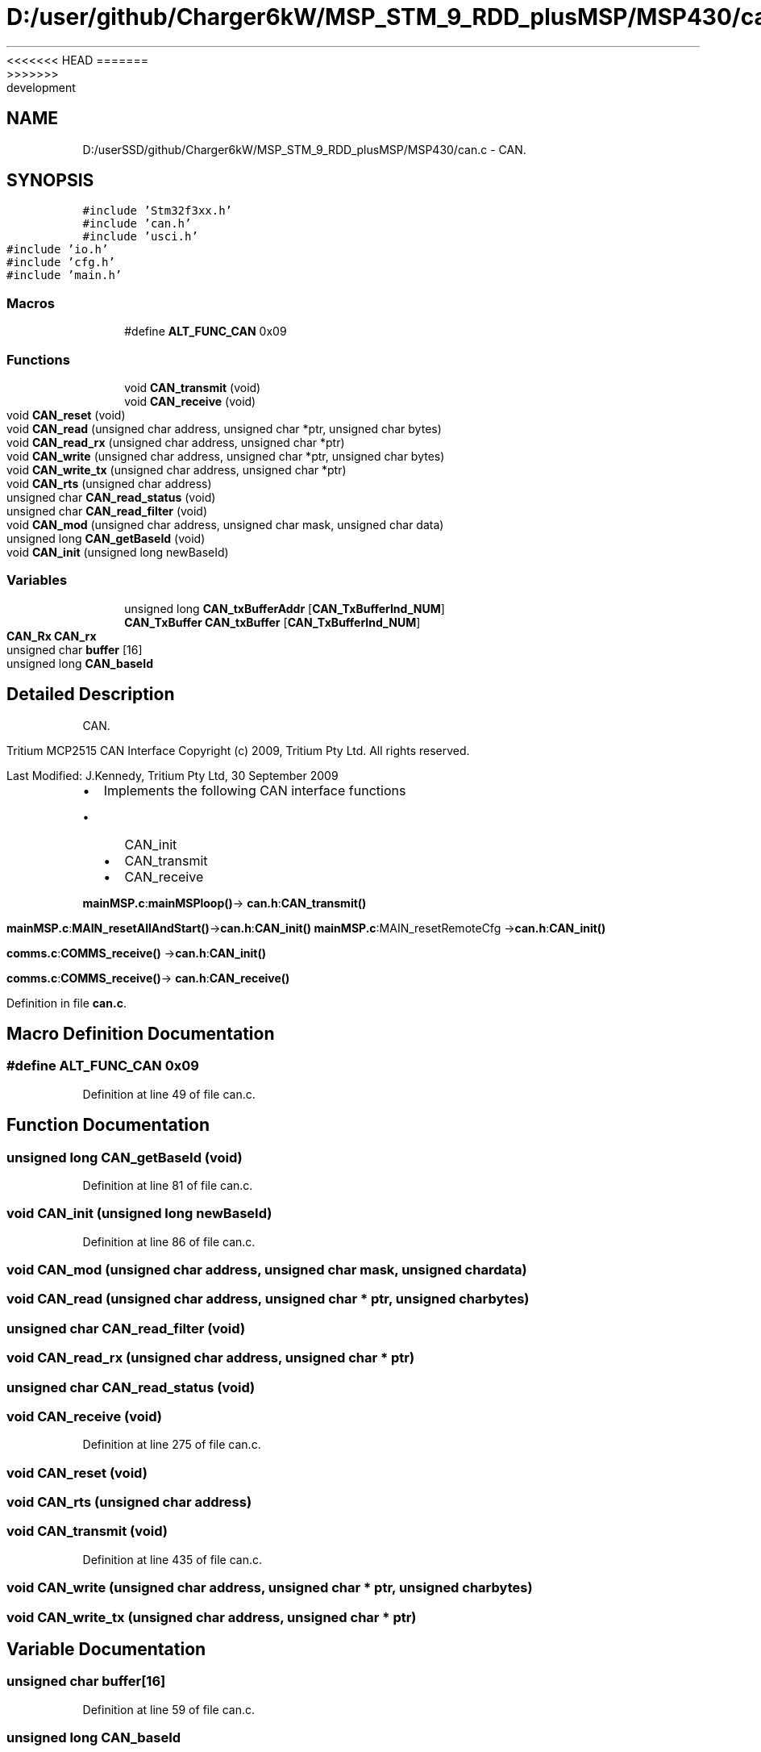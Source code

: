 <<<<<<< HEAD
.TH "D:/user/github/Charger6kW/MSP_STM_9_RDD_plusMSP/MSP430/can.c" 3 "Sun Nov 29 2020" "Version 9" "Charger6kW" \" -*- nroff -*-
=======
.TH "D:/userSSD/github/Charger6kW/MSP_STM_9_RDD_plusMSP/MSP430/can.c" 3 "Mon Nov 30 2020" "Version 9" "Charger6kW" \" -*- nroff -*-
>>>>>>> development
.ad l
.nh
.SH NAME
D:/userSSD/github/Charger6kW/MSP_STM_9_RDD_plusMSP/MSP430/can.c \- CAN\&.  

.SH SYNOPSIS
.br
.PP
\fC#include 'Stm32f3xx\&.h'\fP
.br
\fC#include 'can\&.h'\fP
.br
\fC#include 'usci\&.h'\fP
.br
\fC#include 'io\&.h'\fP
.br
\fC#include 'cfg\&.h'\fP
.br
\fC#include 'main\&.h'\fP
.br

.SS "Macros"

.in +1c
.ti -1c
.RI "#define \fBALT_FUNC_CAN\fP   0x09"
.br
.in -1c
.SS "Functions"

.in +1c
.ti -1c
.RI "void \fBCAN_transmit\fP (void)"
.br
.ti -1c
.RI "void \fBCAN_receive\fP (void)"
.br
.ti -1c
.RI "void \fBCAN_reset\fP (void)"
.br
.ti -1c
.RI "void \fBCAN_read\fP (unsigned char address, unsigned char *ptr, unsigned char bytes)"
.br
.ti -1c
.RI "void \fBCAN_read_rx\fP (unsigned char address, unsigned char *ptr)"
.br
.ti -1c
.RI "void \fBCAN_write\fP (unsigned char address, unsigned char *ptr, unsigned char bytes)"
.br
.ti -1c
.RI "void \fBCAN_write_tx\fP (unsigned char address, unsigned char *ptr)"
.br
.ti -1c
.RI "void \fBCAN_rts\fP (unsigned char address)"
.br
.ti -1c
.RI "unsigned char \fBCAN_read_status\fP (void)"
.br
.ti -1c
.RI "unsigned char \fBCAN_read_filter\fP (void)"
.br
.ti -1c
.RI "void \fBCAN_mod\fP (unsigned char address, unsigned char mask, unsigned char data)"
.br
.ti -1c
.RI "unsigned long \fBCAN_getBaseId\fP (void)"
.br
.ti -1c
.RI "void \fBCAN_init\fP (unsigned long newBaseId)"
.br
.in -1c
.SS "Variables"

.in +1c
.ti -1c
.RI "unsigned long \fBCAN_txBufferAddr\fP [\fBCAN_TxBufferInd_NUM\fP]"
.br
.ti -1c
.RI "\fBCAN_TxBuffer\fP \fBCAN_txBuffer\fP [\fBCAN_TxBufferInd_NUM\fP]"
.br
.ti -1c
.RI "\fBCAN_Rx\fP \fBCAN_rx\fP"
.br
.ti -1c
.RI "unsigned char \fBbuffer\fP [16]"
.br
.ti -1c
.RI "unsigned long \fBCAN_baseId\fP"
.br
.in -1c
.SH "Detailed Description"
.PP 
CAN\&. 

Tritium MCP2515 CAN Interface Copyright (c) 2009, Tritium Pty Ltd\&. All rights reserved\&.
.PP
Last Modified: J\&.Kennedy, Tritium Pty Ltd, 30 September 2009
.PP
.IP "\(bu" 2
Implements the following CAN interface functions
.IP "  \(bu" 4
CAN_init
.IP "  \(bu" 4
CAN_transmit
.IP "  \(bu" 4
CAN_receive
.PP

.PP
.PP
\fBmainMSP\&.c\fP:\fBmainMSPloop()\fP-> \fBcan\&.h\fP:\fBCAN_transmit()\fP
.PP
\fBmainMSP\&.c\fP:\fBMAIN_resetAllAndStart()\fP->\fBcan\&.h\fP:\fBCAN_init()\fP \fBmainMSP\&.c\fP:MAIN_resetRemoteCfg ->\fBcan\&.h\fP:\fBCAN_init()\fP
.PP
\fBcomms\&.c\fP:\fBCOMMS_receive()\fP ->\fBcan\&.h\fP:\fBCAN_init()\fP
.PP
\fBcomms\&.c\fP:\fBCOMMS_receive()\fP-> \fBcan\&.h\fP:\fBCAN_receive()\fP 
.PP
Definition in file \fBcan\&.c\fP\&.
.SH "Macro Definition Documentation"
.PP 
.SS "#define ALT_FUNC_CAN   0x09"

.PP
Definition at line 49 of file can\&.c\&.
.SH "Function Documentation"
.PP 
.SS "unsigned long CAN_getBaseId (void)"

.PP
Definition at line 81 of file can\&.c\&.
.SS "void CAN_init (unsigned long newBaseId)"

.PP
Definition at line 86 of file can\&.c\&.
.SS "void CAN_mod (unsigned char address, unsigned char mask, unsigned char data)"

.SS "void CAN_read (unsigned char address, unsigned char * ptr, unsigned char bytes)"

.SS "unsigned char CAN_read_filter (void)"

.SS "void CAN_read_rx (unsigned char address, unsigned char * ptr)"

.SS "unsigned char CAN_read_status (void)"

.SS "void CAN_receive (void)"

.PP
Definition at line 275 of file can\&.c\&.
.SS "void CAN_reset (void)"

.SS "void CAN_rts (unsigned char address)"

.SS "void CAN_transmit (void)"

.PP
Definition at line 435 of file can\&.c\&.
.SS "void CAN_write (unsigned char address, unsigned char * ptr, unsigned char bytes)"

.SS "void CAN_write_tx (unsigned char address, unsigned char * ptr)"

.SH "Variable Documentation"
.PP 
.SS "unsigned char buffer[16]"

.PP
Definition at line 59 of file can\&.c\&.
.SS "unsigned long CAN_baseId"

.PP
Definition at line 60 of file can\&.c\&.
.SS "\fBCAN_Rx\fP CAN_rx"

.PP
Definition at line 56 of file can\&.c\&.
.SS "\fBCAN_TxBuffer\fP CAN_txBuffer[\fBCAN_TxBufferInd_NUM\fP]"

.PP
Definition at line 55 of file can\&.c\&.
.SS "unsigned long CAN_txBufferAddr[\fBCAN_TxBufferInd_NUM\fP]"

.PP
Definition at line 51 of file can\&.c\&.
.SH "Author"
.PP 
Generated automatically by Doxygen for Charger6kW from the source code\&.
